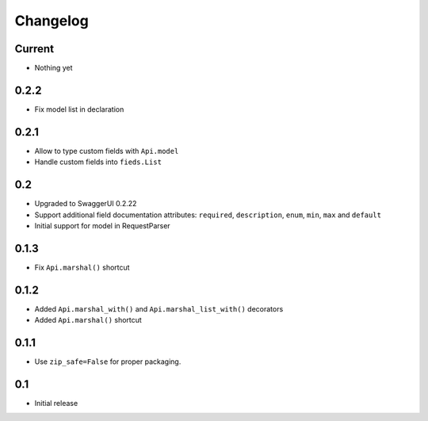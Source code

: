 Changelog
=========

Current
-------

- Nothing yet

0.2.2
-----

- Fix model list in declaration

0.2.1
-----

- Allow to type custom fields with ``Api.model``
- Handle custom fields into ``fieds.List``

0.2
---

- Upgraded to SwaggerUI 0.2.22
- Support additional field documentation attributes: ``required``, ``description``, ``enum``, ``min``, ``max`` and ``default``
- Initial support for model in RequestParser

0.1.3
-----

- Fix ``Api.marshal()`` shortcut

0.1.2
-----

- Added ``Api.marshal_with()`` and ``Api.marshal_list_with()`` decorators
- Added ``Api.marshal()`` shortcut


0.1.1
-----

- Use ``zip_safe=False`` for proper packaging.


0.1
---

- Initial release
